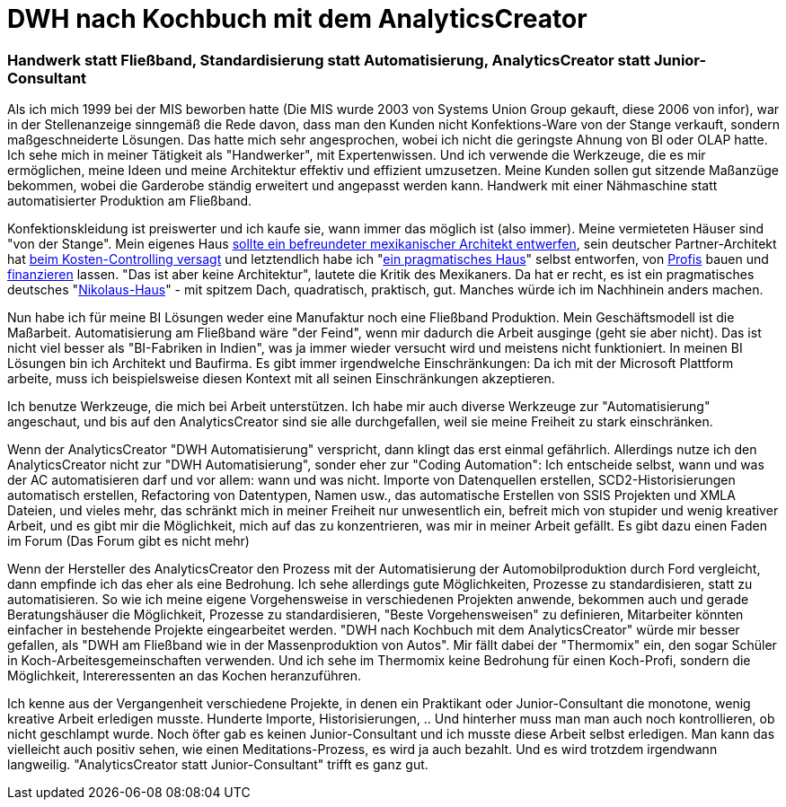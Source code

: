 = DWH nach Kochbuch mit dem AnalyticsCreator
:page-subtitle: Handwerk statt Fließband, Standardisierung statt Automatisierung, AnalyticsCreator statt Junior-Consultant
:page-last-updated: 2020-11-13
:page-tags: ["Analyticscreator", "Automatisierung", "DWH", "Handwerk"]
:toc: auto
:toclevels: 2

:imagesdir: ../assets/img

ifndef::env-site[]

// auf dem Server wird der :page-subtitle: unter dem Titel angezeigt
// local nicht, also blenden wir ihn ein
// docbook könnte mit spezieller Syntax auch einen subtitle anzeigen, das geht aber nicht mit html5
// https://docs.asciidoctor.org/asciidoc/latest/document/subtitle/

[discrete] 
=== {page-subtitle}

endif::env-site[]

Als ich mich 1999 bei der MIS  beworben hatte (Die MIS wurde 2003 von Systems Union Group gekauft, diese 2006 von infor), war in der Stellenanzeige sinngemäß die Rede davon, dass man den Kunden nicht Konfektions-Ware von der Stange verkauft, sondern maßgeschneiderte Lösungen. Das hatte mich sehr angesprochen, wobei ich nicht die geringste Ahnung von BI oder OLAP hatte. Ich sehe mich in meiner Tätigkeit als "Handwerker", mit Expertenwissen. Und ich verwende die Werkzeuge, die es mir ermöglichen, meine Ideen und meine Architektur effektiv und effizient umzusetzen. Meine Kunden sollen gut sitzende Maßanzüge bekommen, wobei die Garderobe ständig erweitert und angepasst werden kann. Handwerk mit einer Nähmaschine statt automatisierter Produktion am Fließband.

Konfektionskleidung ist preiswerter und ich kaufe sie, wann immer das möglich ist (also immer). Meine vermieteten Häuser sind "von der Stange". Mein eigenes Haus http://hausbau-berlin-kladow.blogspot.com/2012/07/referenz-fur-unseren-mexikanischen.html?view=sidebar[sollte ein befreundeter mexikanischer Architekt entwerfen], sein deutscher Partner-Architekt hat http://hausbau-berlin-kladow.blogspot.com/2012/09/unbezahlbares-mexikanisches-design-und.html?view=sidebar[beim Kosten-Controlling versagt] und letztendlich habe ich "http://hausbau-berlin-kladow.blogspot.com/2012/09/selbst-ist-der-architekt-oder-auch.html?view=sidebar[ein pragmatisches Haus]" selbst entworfen, von http://hausbau-berlin-kladow.blogspot.com/2013/01/bautrager-2-runde-wir-bauen-mit-thb.html?view=sidebar[Profis] bauen und http://hausbau-berlin-kladow.blogspot.com/2013/01/finanzierung-top-vermittler.html?view=sidebar[finanzieren] lassen. "Das ist aber keine Architektur", lautete die Kritik des Mexikaners. Da hat er recht, es ist ein pragmatisches deutsches "http://hausbau-berlin-kladow.blogspot.com/2013/12/fassade-ohne-gerust.html?view=sidebar[Nikolaus-Haus]" - mit spitzem Dach, quadratisch, praktisch, gut. Manches würde ich im Nachhinein anders machen.

Nun habe ich für meine BI Lösungen weder eine Manufaktur noch eine Fließband Produktion. Mein Geschäftsmodell ist die Maßarbeit. Automatisierung am Fließband wäre "der Feind", wenn mir dadurch die Arbeit ausginge (geht sie aber nicht). Das ist nicht viel besser als "BI-Fabriken in Indien", was ja immer wieder versucht wird und meistens nicht funktioniert. In meinen BI Lösungen bin ich Architekt und Baufirma. Es gibt immer irgendwelche Einschränkungen: Da ich mit der Microsoft Plattform arbeite, muss ich beispielsweise diesen Kontext mit all seinen Einschränkungen akzeptieren.

Ich benutze Werkzeuge, die mich bei Arbeit unterstützen. Ich habe mir auch diverse Werkzeuge zur "Automatisierung" angeschaut, und bis auf den AnalyticsCreator sind sie alle durchgefallen, weil sie meine Freiheit zu stark einschränken.

Wenn der AnalyticsCreator "DWH Automatisierung" verspricht, dann klingt das erst einmal gefährlich. Allerdings nutze ich den AnalyticsCreator nicht zur "DWH Automatisierung", sonder eher zur "Coding Automation": Ich entscheide selbst, wann und was der AC automatisieren darf und vor allem: wann und was nicht. Importe von Datenquellen erstellen, SCD2-Historisierungen automatisch erstellen, Refactoring von Datentypen, Namen usw., das automatische Erstellen von SSIS Projekten und XMLA Dateien, und vieles mehr, das schränkt mich in meiner Freiheit nur unwesentlich ein, befreit mich von stupider und wenig kreativer Arbeit, und es gibt mir die Möglichkeit, mich auf das zu konzentrieren, was mir in meiner Arbeit gefällt. Es gibt dazu einen Faden im Forum (Das Forum gibt es nicht mehr)

Wenn der Hersteller des AnalyticsCreator den Prozess mit der Automatisierung der Automobilproduktion durch Ford vergleicht, dann empfinde ich das eher als eine Bedrohung. Ich sehe allerdings gute Möglichkeiten, Prozesse zu standardisieren, statt zu automatisieren. So wie ich meine eigene Vorgehensweise in verschiedenen Projekten anwende, bekommen auch und gerade Beratungshäuser die Möglichkeit, Prozesse zu standardisieren, "Beste Vorgehensweisen" zu definieren, Mitarbeiter könnten einfacher in bestehende Projekte eingearbeitet werden. "DWH nach Kochbuch mit dem AnalyticsCreator" würde mir besser gefallen, als "DWH am Fließband wie in der Massenproduktion von Autos". Mir fällt dabei der "Thermomix" ein, den sogar Schüler in Koch-Arbeitesgemeinschaften verwenden. Und ich sehe im Thermomix keine Bedrohung für einen Koch-Profi, sondern die Möglichkeit, Intereressenten an das Kochen heranzuführen.

Ich kenne aus der Vergangenheit verschiedene Projekte, in denen ein Praktikant oder Junior-Consultant die monotone, wenig kreative Arbeit erledigen musste. Hunderte Importe, Historisierungen, .. Und hinterher muss man man auch noch kontrollieren, ob nicht geschlampt wurde. Noch öfter gab es keinen Junior-Consultant und ich musste diese Arbeit selbst erledigen. Man kann das vielleicht auch positiv sehen, wie einen Meditations-Prozess, es wird ja auch bezahlt. Und es wird trotzdem irgendwann langweilig. "AnalyticsCreator statt Junior-Consultant" trifft es ganz gut.
